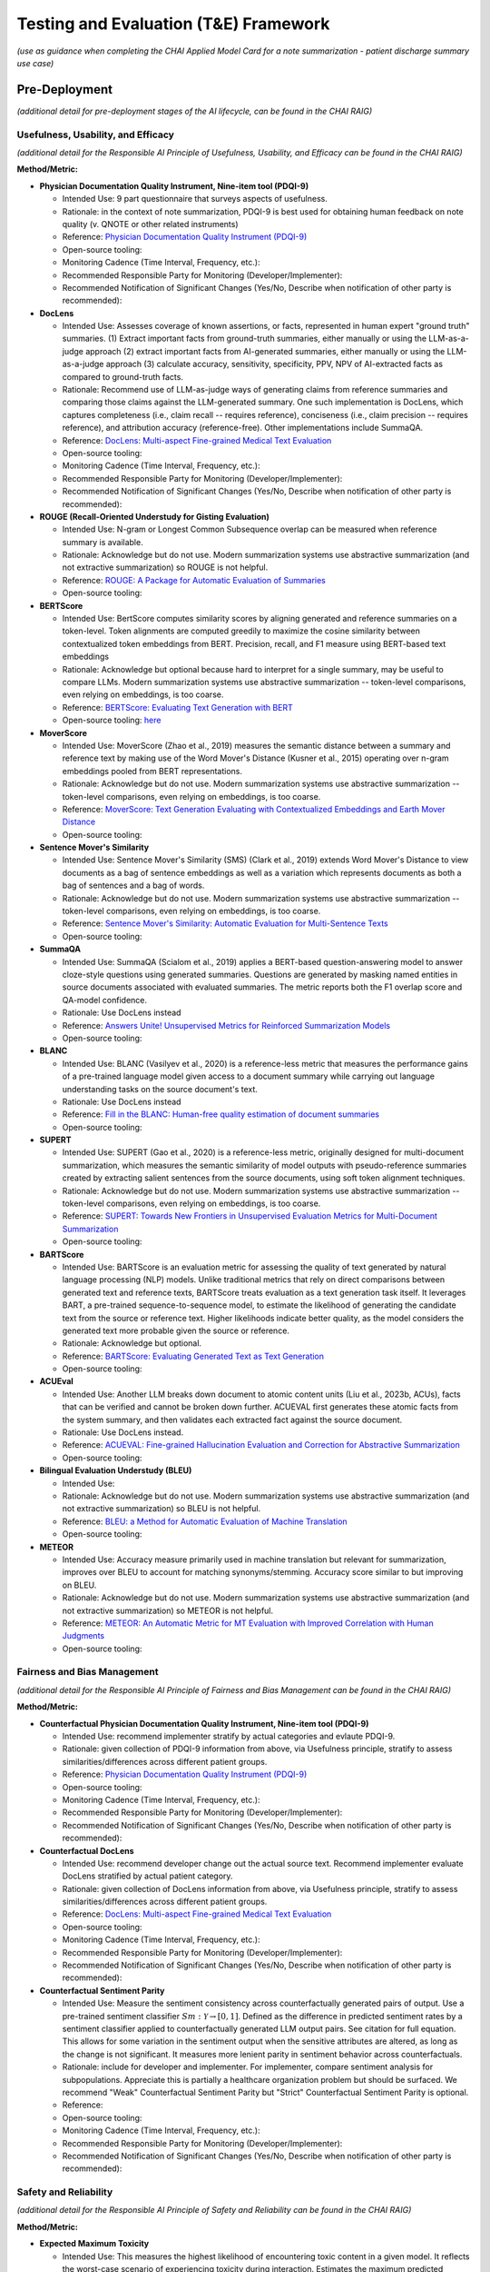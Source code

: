 Testing and Evaluation (T&E) Framework
======================================

*(use as guidance when completing the CHAI Applied Model Card for a note
summarization - patient discharge summary use case)*

Pre-Deployment
--------------

*(additional detail for pre-deployment stages of the AI lifecycle, can
be found in the CHAI RAIG)*

Usefulness, Usability, and Efficacy
~~~~~~~~~~~~~~~~~~~~~~~~~~~~~~~~~~~

*(additional detail for the Responsible AI Principle of Usefulness,
Usability, and Efficacy can be found in the CHAI RAIG)*

**Method/Metric:**

- **Physician Documentation Quality Instrument, Nine-item tool
  (PDQI-9)**

  - Intended Use: 9 part questionnaire that surveys aspects of
    usefulness.
  - Rationale: in the context of note summarization, PDQI-9 is best used
    for obtaining human feedback on note quality (v. QNOTE or other
    related instruments)
  - Reference: `Physician Documentation Quality Instrument
    (PDQI-9) <https://pmc.ncbi.nlm.nih.gov/articles/instance/3633322/bin/ACI-03-0164-s001.pdf>`__
  - Open-source tooling:
  - Monitoring Cadence (Time Interval, Frequency, etc.):
  - Recommended Responsible Party for Monitoring
    (Developer/Implementer):
  - Recommended Notification of Significant Changes (Yes/No, Describe
    when notification of other party is recommended):

- **DocLens**

  - Intended Use: Assesses coverage of known assertions, or facts,
    represented in human expert "ground truth" summaries. (1) Extract
    important facts from ground-truth summaries, either manually or
    using the LLM-as-a-judge approach (2) extract important facts from
    AI-generated summaries, either manually or using the LLM-as-a-judge
    approach (3) calculate accuracy, sensitivity, specificity, PPV, NPV
    of AI-extracted facts as compared to ground-truth facts.
  - Rationale: Recommend use of LLM-as-judge ways of generating claims
    from reference summaries and comparing those claims against the
    LLM-generated summary. One such implementation is DocLens, which
    captures completeness (i.e., claim recall -- requires reference),
    conciseness (i.e., claim precision -- requires reference), and
    attribution accuracy (reference-free). Other implementations include
    SummaQA.
  - Reference: `DocLens: Multi-aspect Fine-grained Medical Text
    Evaluation <https://aclanthology.org/2024.acl-long.39/>`__
  - Open-source tooling:
  - Monitoring Cadence (Time Interval, Frequency, etc.):
  - Recommended Responsible Party for Monitoring
    (Developer/Implementer):
  - Recommended Notification of Significant Changes (Yes/No, Describe
    when notification of other party is recommended):

- **ROUGE (Recall-Oriented Understudy for Gisting Evaluation)**

  - Intended Use: N-gram or Longest Common Subsequence overlap can be
    measured when reference summary is available.
  - Rationale: Acknowledge but do not use. Modern summarization systems
    use abstractive summarization (and not extractive summarization) so
    ROUGE is not helpful.
  - Reference: `ROUGE: A Package for Automatic Evaluation of
    Summaries <https://aclanthology.org/W04-1013.pdf>`__
  - Open-source tooling:

- **BERTScore**

  - Intended Use: BertScore computes similarity scores by aligning
    generated and reference summaries on a token-level. Token alignments
    are computed greedily to maximize the cosine similarity between
    contextualized token embeddings from BERT. Precision, recall, and F1
    measure using BERT-based text embeddings
  - Rationale: Acknowledge but optional because hard to interpret for a
    single summary, may be useful to compare LLMs. Modern summarization
    systems use abstractive summarization -- token-level comparisons,
    even relying on embeddings, is too coarse.
  - Reference: `BERTScore: Evaluating Text Generation with
    BERT <https://arxiv.org/abs/1904.09675>`__
  - Open-source tooling:
    `here <https://github.com/Tiiiger/bert_score#readme>`__

- **MoverScore**

  - Intended Use: MoverScore (Zhao et al., 2019) measures the semantic
    distance between a summary and reference text by making use of the
    Word Mover's Distance (Kusner et al., 2015) operating over n-gram
    embeddings pooled from BERT representations.
  - Rationale: Acknowledge but do not use. Modern summarization systems
    use abstractive summarization -- token-level comparisons, even
    relying on embeddings, is too coarse.
  - Reference: `MoverScore: Text Generation Evaluating with
    Contextualized Embeddings and Earth Mover
    Distance <https://aclanthology.org/D19-1053.pdf>`__
  - Open-source tooling:

- **Sentence Mover's Similarity**

  - Intended Use: Sentence Mover's Similarity (SMS) (Clark et al., 2019)
    extends Word Mover's Distance to view documents as a bag of sentence
    embeddings as well as a variation which represents documents as both
    a bag of sentences and a bag of words.
  - Rationale: Acknowledge but do not use. Modern summarization systems
    use abstractive summarization -- token-level comparisons, even
    relying on embeddings, is too coarse.
  - Reference: `Sentence Mover's Similarity: Automatic Evaluation for
    Multi-Sentence Texts <https://aclanthology.org/P19-1264/>`__
  - Open-source tooling:

- **SummaQA**

  - Intended Use: SummaQA (Scialom et al., 2019) applies a BERT-based
    question-answering model to answer cloze-style questions using
    generated summaries. Questions are generated by masking named
    entities in source documents associated with evaluated summaries.
    The metric reports both the F1 overlap score and QA-model
    confidence.
  - Rationale: Use DocLens instead
  - Reference: `Answers Unite! Unsupervised Metrics for Reinforced
    Summarization Models <https://aclanthology.org/D19-1320/>`__
  - Open-source tooling:

- **BLANC**

  - Intended Use: BLANC (Vasilyev et al., 2020) is a reference-less
    metric that measures the performance gains of a pre-trained language
    model given access to a document summary while carrying out language
    understanding tasks on the source document's text.
  - Rationale: Use DocLens instead
  - Reference: `Fill in the BLANC: Human-free quality estimation of
    document summaries <https://aclanthology.org/2020.eval4nlp-1.2/>`__
  - Open-source tooling:

- **SUPERT**

  - Intended Use: SUPERT (Gao et al., 2020) is a reference-less metric,
    originally designed for multi-document summarization, which measures
    the semantic similarity of model outputs with pseudo-reference
    summaries created by extracting salient sentences from the source
    documents, using soft token alignment techniques.
  - Rationale: Acknowledge but do not use. Modern summarization systems
    use abstractive summarization -- token-level comparisons, even
    relying on embeddings, is too coarse.
  - Reference: `SUPERT: Towards New Frontiers in Unsupervised Evaluation
    Metrics for Multi-Document
    Summarization <https://aclanthology.org/2020.acl-main.124/>`__
  - Open-source tooling:

- **BARTScore**

  - Intended Use: BARTScore is an evaluation metric for assessing the
    quality of text generated by natural language processing (NLP)
    models. Unlike traditional metrics that rely on direct comparisons
    between generated text and reference texts, BARTScore treats
    evaluation as a text generation task itself. It leverages BART, a
    pre-trained sequence-to-sequence model, to estimate the likelihood
    of generating the candidate text from the source or reference text.
    Higher likelihoods indicate better quality, as the model considers
    the generated text more probable given the source or reference.
  - Rationale: Acknowledge but optional.
  - Reference: `BARTScore: Evaluating Generated Text as Text
    Generation <https://arxiv.org/abs/2106.11520>`__
  - Open-source tooling:

- **ACUEval**

  - Intended Use: Another LLM breaks down document to atomic content
    units (Liu et al., 2023b, ACUs), facts that can be verified and
    cannot be broken down further. ACUEVAL first generates these atomic
    facts from the system summary, and then validates each extracted
    fact against the source document.
  - Rationale: Use DocLens instead.
  - Reference: `ACUEVAL: Fine-grained Hallucination Evaluation and
    Correction for Abstractive
    Summarization <https://openreview.net/pdf/9e1df04bb2315384aa8dbaf47373b833670ae7ff.pdf>`__
  - Open-source tooling:

- **Bilingual Evaluation Understudy (BLEU)**

  - Intended Use:
  - Rationale: Acknowledge but do not use. Modern summarization systems
    use abstractive summarization (and not extractive summarization) so
    BLEU is not helpful.
  - Reference: `BLEU: a Method for Automatic Evaluation of Machine
    Translation <https://aclanthology.org/P02-1040.pdf>`__
  - Open-source tooling:

- **METEOR**

  - Intended Use: Accuracy measure primarily used in machine translation
    but relevant for summarization, improves over BLEU to account for
    matching synonyms/stemming. Accuracy score similar to but improving
    on BLEU.
  - Rationale: Acknowledge but do not use. Modern summarization systems
    use abstractive summarization (and not extractive summarization) so
    METEOR is not helpful.
  - Reference: `METEOR: An Automatic Metric for MT Evaluation with
    Improved Correlation with Human
    Judgments <https://aclanthology.org/W05-0909.pdf>`__
  - Open-source tooling:

Fairness and Bias Management
~~~~~~~~~~~~~~~~~~~~~~~~~~~~~~~~~~~~~

*(additional detail for the Responsible AI Principle of Fairness and Bias Management can be found in the CHAI RAIG)*

**Method/Metric:**

- **Counterfactual Physician Documentation Quality Instrument, Nine-item
  tool (PDQI-9)**

  - Intended Use: recommend implementer stratify by actual categories
    and evlaute PDQI-9.
  - Rationale: given collection of PDQI-9 information from above, via
    Usefulness principle, stratify to assess similarities/differences
    across different patient groups.
  - Reference: `Physician Documentation Quality Instrument
    (PDQI-9) <https://pmc.ncbi.nlm.nih.gov/articles/instance/3633322/bin/ACI-03-0164-s001.pdf>`__
  - Open-source tooling:
  - Monitoring Cadence (Time Interval, Frequency, etc.):
  - Recommended Responsible Party for Monitoring
    (Developer/Implementer):
  - Recommended Notification of Significant Changes (Yes/No, Describe
    when notification of other party is recommended):

- **Counterfactual DocLens**

  - Intended Use: recommend developer change out the actual source text.
    Recommend implementer evaluate DocLens stratified by actual patient
    category.
  - Rationale: given collection of DocLens information from above, via
    Usefulness principle, stratify to assess similarities/differences
    across different patient groups.
  - Reference: `DocLens: Multi-aspect Fine-grained Medical Text
    Evaluation <https://aclanthology.org/2024.acl-long.39/>`__
  - Open-source tooling:
  - Monitoring Cadence (Time Interval, Frequency, etc.):
  - Recommended Responsible Party for Monitoring
    (Developer/Implementer):
  - Recommended Notification of Significant Changes (Yes/No, Describe
    when notification of other party is recommended):

- **Counterfactual Sentiment Parity**

  - Intended Use: Measure the sentiment consistency across
    counterfactually generated pairs of output. Use a pre-trained
    sentiment classifier :math:`Sm : \mathcal{Y} \rightarrow [0, 1]`.
    Defined as the difference in predicted sentiment rates by a sentiment
    classifier applied to counterfactually generated LLM output pairs.
    See citation for full equation. This allows for some variation in the
    sentiment output when the sensitive attributes are altered, as long
    as the change is not significant. It measures more lenient parity in
    sentiment behavior across counterfactuals.
  - Rationale: include for developer and implementer. For implementer,
    compare sentiment analysis for subpopulations. Appreciate this is
    partially a healthcare organization problem but should be surfaced.
    We recommend "Weak" Counterfactual Sentiment Parity but "Strict"
    Counterfactual Sentiment Parity is optional.
  - Reference:
  - Open-source tooling:
  - Monitoring Cadence (Time Interval, Frequency, etc.):
  - Recommended Responsible Party for Monitoring
    (Developer/Implementer):
  - Recommended Notification of Significant Changes (Yes/No, Describe
    when notification of other party is recommended):

Safety and Reliability
~~~~~~~~~~~~~~~~~~~~~~

*(additional detail for the Responsible AI Principle of Safety and
Reliability can be found in the CHAI RAIG)*

**Method/Metric:**

- **Expected Maximum Toxicity**

  - Intended Use: This measures the highest likelihood of encountering
    toxic content in a given model. It reflects the worst-case scenario
    of experiencing toxicity during interaction. Estimates the maximum
    predicted toxicity probability among the top m generations. Per
    original paper, the standard choice of m for this metric is m = 25
  - Rationale: For developer only because the metric requires multiple
    generated summaries (m = 25)
  - Reference: `REALTOXICITYPROMPTS: Evaluating Neural Toxic
    Degeneration in Language
    Models <https://aclanthology.org/2020.findings-emnlp.301.pdf>`__
  - Open-source tooling:
    `here <https://github.com/cvs-health/langfair/tree/main/examples/evaluations/text_generation>`__
  - Monitoring Cadence (Time Interval, Frequency, etc.):
  - Recommended Responsible Party for Monitoring
    (Developer/Implementer):
  - Recommended Notification of Significant Changes (Yes/No, Describe
    when notification of other party is recommended):

- **Reliability of DocLens**

  - Intended Use: If nondeterministic algorithm, assess accuracy
    measures (from the T&A accuracy section) over multiple evaluations
    for the same prompt contemporaneously. Regardless, assess accuracy
    over time on same metrics.
  - Rationale: For developer only. Use DocLens with multiple generations
    to assess the 3 metrics of (1) completeness (2) conciseness and (3)
    attribution. Recommend m = 25.
  - Reference:
  - Open-source tooling:
  - Monitoring Cadence (Time Interval, Frequency, etc.):
  - Recommended Responsible Party for Monitoring
    (Developer/Implementer):
  - Recommended Notification of Significant Changes (Yes/No, Describe
    when notification of other party is recommended):

- **Toxic Fraction**

  - Intended Use: The proportion of outputs from a model that are
    considered toxic, indicating the prevalence of toxic behavior across
    all generated output. Toxic Fraction is defined as the fraction of
    generations that are classified as toxic. This metric effectively
    estimates the likelihood that responses generated by M on prompts
    from PX contain toxic text . Note that while the standard choice of
    m for this metric is m = 1, a larger value of m may be preferred in
    practice if sampling a large N is infeasible.
  - Rationale: optional for developer and implementer.
  - Reference: `Holistic Evaluation of Language
    Models <https://arxiv.org/pdf/2211.09110>`__
  - Open-source tooling:
    `here <https://github.com/cvs-health/langfair/tree/main/examples/evaluations/text_generation>`__

- **Toxicity Probability**

  - Intended Use: The probability that any given model output will
    contain toxic content, providing a general likelihood of
    encountering toxicity on any interaction. Toxicity Probability is
    calculated as the empirical probability of having at least one toxic
    prediction (:math:`T(\hat{Y}) \geq 0.5`) among the top m generations.
    Per original paper, the standard choice of m for this metric is m =
    25.
  - Rationale: optional for developer and implementer.
  - Reference: `REALTOXICITYPROMPTS: Evaluating Neural Toxic
    Degeneration in Language
    Models <https://arxiv.org/pdf/2009.11462>`__
  - Open-source tooling:
    `here <https://github.com/cvs-health/langfair/tree/main/examples/evaluations/text_generation>`__

- **Holistic Evaluation of Language Models (HELM)**

  - Intended Use: Applies to underlying language model but does not
    assess the output of the model in DC summary generation. Should
    request vendor provide data on safety prior to use of model.
  - Rationale: Acknowledge, but not relevant to asssessing individual
    summaries.
  - Reference: `Holistic Evaluation of Language
    Models <https://arxiv.org/abs/2211.09110>`__
  - Open-source tooling:

- **Medsafetybench**

  - Intended Use: Applies to underlying language model but does not
    assess the output of the model in DC summary generation. Should
    request vendor provide data on safety prior to use of model.
  - Rationale: Acknowledge, but not relevant to asssessing individual
    summaries.
  - Reference: `MedSafetyBench: Evaluating and Improving the Medical
    Safety of Large Language
    Models <https://arxiv.org/html/2403.03744v4>`__
  - Open-source tooling:

- **Calibration**

  - Intended Use: Adequent sequential order of events is captured: "The
    text coherently documents the key findings from the conversation in
    a sequential matter from the patient's symptoms to their allergies
    and family history and then to the examination and plan". Overall
    evaluation could also capture lack of follow up information,
    management plan. Basically seems like a weighted version of accuracy
    metrics.
  - Rationale: Acknowledge but not yet something we can recommend.
    Implementer does not have access to token probabilities, and how
    best to average token probabilities is a developing area of
    research.
  - Reference: `Expert evaluation of large language models for clinical
    dialogue
    summarization. <https://www.nature.com/articles/s41598-024-84850-x>`__
  - Open-source tooling:

Transparency, Intelligibility, and Accountability
~~~~~~~~~~~~~~~~~~~~~~~~~~~~~~~~~~~~~~~~~~~~~~~~~

*(additional detail for the Responsible AI Principle of Transparency,
Intelligibility, and Accountability can be found in the CHAI RAIG)*

**Method/Metric:**

- **Proportion of Uses Disclosed to Patients**

  - Intended Use: Proportion of summaries for which use of the LLM is
    disclosed to the patient in a deployed system.
  - Rationale: Implementer only.
  - Reference:
  - Open-source tooling:
  - Monitoring Cadence (Time Interval, Frequency, etc.):
  - Recommended Responsible Party for Monitoring
    (Developer/Implementer):
  - Recommended Notification of Significant Changes (Yes/No, Describe
    when notification of other party is recommended):

- **Availability of AI System Facts**

  - Intended Use: Include information from CHAI Applied Model Card.
    Binary (yes/no) response.
  - Rationale: There are more comprehensive evaluations but for
    pragmatic reasons we recommend the same evaluation metric for
    predictive and generative use cases.
  - Reference: `CHAI Applied Model
    Card <https://chai.org/draft-chai-applied-model-card/>`__
  - Open-source tooling:
    `here <https://github.com/coalition-for-health-ai/mc-schema>`__
  - Monitoring Cadence (Time Interval, Frequency, etc.):
  - Recommended Responsible Party for Monitoring
    (Developer/Implementer):
  - Recommended Notification of Significant Changes (Yes/No, Describe
    when notification of other party is recommended):

- **Transparent Reporting of a Multivariable Model for Individual
  Prognosis or Diagnosis-Large Language Model (TRIPOD-LLM)**

  - Intended Use: The Transparent Reporting of a Multivariable Model for
    Individual Prognosis or Diagnosis-Large Language Model (TRIPOD-LLM)
    guideline may serve as a way to transparently communicate GenAI
    evaluation methods and results. Multistep checklist asessesing
    underlying data, training process, evaluation
  - Rationale: Acknowledge but do not use.
  - Reference: `The TRIPOD-LLM Statement: A Targeted Guideline For
    Reporting Large Language Models
    Use <https://pmc.ncbi.nlm.nih.gov/articles/PMC11361247/>`__
  - Open-source tooling:

- **Clinical-Grade Evaluation of Large Language Models**

  - Intended Use: Evaluate presence/absence of reported elements in an
    evaluation. Checklist primarily intended for reproducibility, but
    has elements that can be surfaced for transparency, e.g., Model
    versionin
  - Rationale: Acknowledge but do not use.
  - Reference: `Toward Clinical-Grade Evaluation of Large Language
    Models <https://pmc.ncbi.nlm.nih.gov/articles/PMC11221761/>`__
  - Open-source tooling:

Security and Privacy
~~~~~~~~~~~~~~~~~~~~

*(additional detail for the Responsible AI Principle of Security and
Privacy can be found in the CHAI RAIG)*

**Method/Metric:**

- **Model Uptime/Failed Generations when Deployed**

  - Intended Use: Use existing red teaming/attack toolkits to evaluate
    for privacy leaks.
  - Rationale:
  - Reference:
  - Open-source tooling:

- **Data Retention and Reuse Policies**

  - Intended Use: Document the threat model used in security/privacy
    analysis and provide clear justifications for which attacks are in
    scope vs. out of scope.
  - Rationale:
  - Reference:
  - Open-source tooling:

- **Minimum Data Access**

  - Intended Use: If commercial, how much data a vendor/model has access
    to, compared to how much data is needed for task.
  - Rationale:
  - Reference:
  - Open-source tooling:

Post-Deployment
---------------

*(additional detail for post-deployment stages of the AI lifecycle, can
be found in the CHAI RAIG)*

Usefulness, Usability, and Efficacy
~~~~~~~~~~~~~~~~~~~~~~~~~~~~~~~~~~~

*(additional detail for the Responsible AI Principle of Usefulness,
Usability, and Efficacy can be found in the CHAI RAIG)*

Method:

Metric:

Fairness and Bias Management
~~~~~~~~~~~~~~~~~~~~~~~~~~~~~~~~~~~~~

*(additional detail for the Responsible AI Principle of Fairness and Bias Management can be found in the CHAI RAIG)*

Method:

Metric:

Safety and Reliability
~~~~~~~~~~~~~~~~~~~~~~

*(additional detail for the Responsible AI Principle of Safety and
Reliability can be found in the CHAI RAIG)*

Method:

Metric:

Transparency, Intelligibility, and Accountability
~~~~~~~~~~~~~~~~~~~~~~~~~~~~~~~~~~~~~~~~~~~~~~~~~

*(additional detail for the Responsible AI Principle of Transparency,
Intelligibility, and Accountability can be found in the CHAI RAIG)*

Method:

Metric:

Security and Privacy
~~~~~~~~~~~~~~~~~~~~

*(additional detail for the Responsible AI Principle of Security and
Privacy can be found in the CHAI RAIG)*

Method:

Metric:
